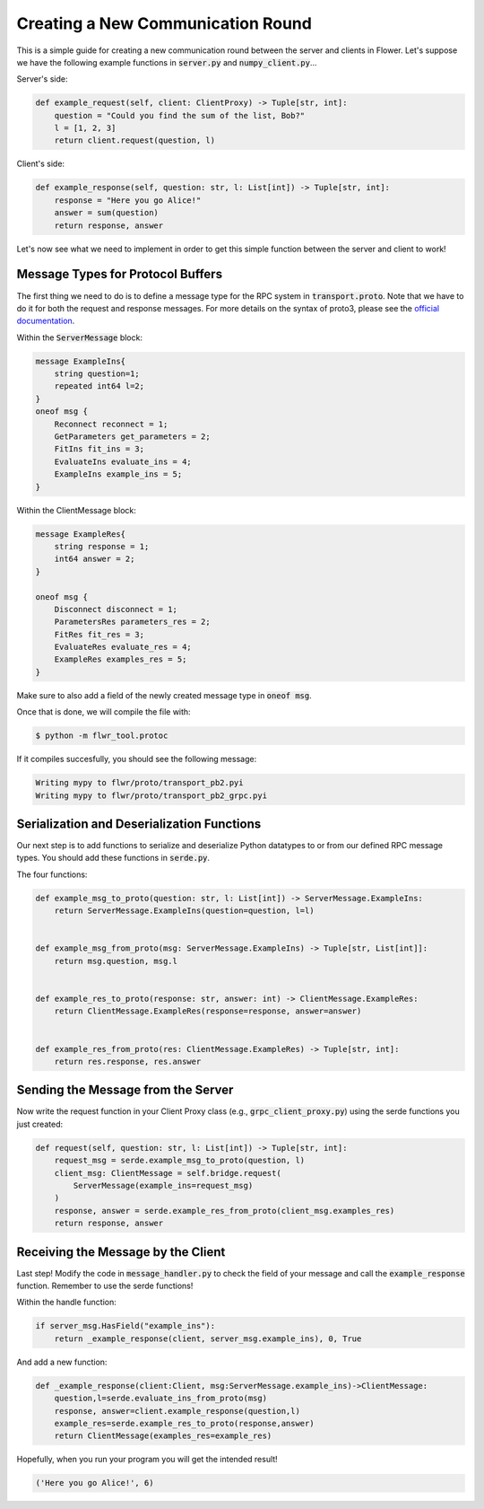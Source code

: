 Creating a New Communication Round
==================================

This is a simple guide for creating a new communication round between the server and clients in Flower.
Let's suppose we have the following example functions in :code:`server.py` and :code:`numpy_client.py`...

Server's side:

.. code-block:: python

    def example_request(self, client: ClientProxy) -> Tuple[str, int]:
        question = "Could you find the sum of the list, Bob?"
        l = [1, 2, 3]
        return client.request(question, l)

Client's side:

.. code-block:: python

    def example_response(self, question: str, l: List[int]) -> Tuple[str, int]:
        response = "Here you go Alice!"
        answer = sum(question)
        return response, answer

Let's now see what we need to implement in order to get this simple function between the server and client to work!


Message Types for Protocol Buffers
----------------------------------

The first thing we need to do is to define a message type for the RPC system in :code:`transport.proto`. 
Note that we have to do it for both the request and response messages. For more details on the syntax of proto3, please see the  `official documentation <https://developers.google.com/protocol-buffers/docs/proto3>`_.

Within the :code:`ServerMessage` block:

.. code-block:: proto

    message ExampleIns{
        string question=1;
        repeated int64 l=2;
    }
    oneof msg {
        Reconnect reconnect = 1;
        GetParameters get_parameters = 2;
        FitIns fit_ins = 3;
        EvaluateIns evaluate_ins = 4;
        ExampleIns example_ins = 5;
    }

Within the ClientMessage block:

.. code-block:: proto

    message ExampleRes{
        string response = 1;
        int64 answer = 2;
    }

    oneof msg {
        Disconnect disconnect = 1;
        ParametersRes parameters_res = 2;
        FitRes fit_res = 3;
        EvaluateRes evaluate_res = 4;
        ExampleRes examples_res = 5;
    }

Make sure to also add a field of the newly created message type in :code:`oneof msg`.

Once that is done, we will compile the file with:

.. code-block:: shell

  $ python -m flwr_tool.protoc

If it compiles succesfully, you should see the following message:

.. code-block:: shell

  Writing mypy to flwr/proto/transport_pb2.pyi
  Writing mypy to flwr/proto/transport_pb2_grpc.pyi


Serialization and Deserialization Functions
--------------------------------------------

Our next step is to add functions to serialize and deserialize Python datatypes to or from our defined RPC message types. You should add these functions in :code:`serde.py`.

The four functions:

.. code-block:: python

    def example_msg_to_proto(question: str, l: List[int]) -> ServerMessage.ExampleIns:
        return ServerMessage.ExampleIns(question=question, l=l)


    def example_msg_from_proto(msg: ServerMessage.ExampleIns) -> Tuple[str, List[int]]:
        return msg.question, msg.l


    def example_res_to_proto(response: str, answer: int) -> ClientMessage.ExampleRes:
        return ClientMessage.ExampleRes(response=response, answer=answer)


    def example_res_from_proto(res: ClientMessage.ExampleRes) -> Tuple[str, int]:
        return res.response, res.answer


Sending the Message from the Server
-----------------------------------

Now write the request function in your Client Proxy class (e.g., :code:`grpc_client_proxy.py`) using the serde functions you just created:

.. code-block:: python

    def request(self, question: str, l: List[int]) -> Tuple[str, int]:
        request_msg = serde.example_msg_to_proto(question, l)
        client_msg: ClientMessage = self.bridge.request(
            ServerMessage(example_ins=request_msg)
        )
        response, answer = serde.example_res_from_proto(client_msg.examples_res)
        return response, answer


Receiving the Message by the Client
-----------------------------------

Last step! Modify the code in :code:`message_handler.py` to check the field of your message and call the :code:`example_response` function. Remember to use the serde functions!

Within the handle function:

.. code-block:: python

    if server_msg.HasField("example_ins"):
        return _example_response(client, server_msg.example_ins), 0, True

And add a new function:

.. code-block:: python

    def _example_response(client:Client, msg:ServerMessage.example_ins)->ClientMessage:
        question,l=serde.evaluate_ins_from_proto(msg)
        response, answer=client.example_response(question,l)
        example_res=serde.example_res_to_proto(response,answer)
        return ClientMessage(examples_res=example_res)

Hopefully, when you run your program you will get the intended result!

.. code-block:: shell

  ('Here you go Alice!', 6)

